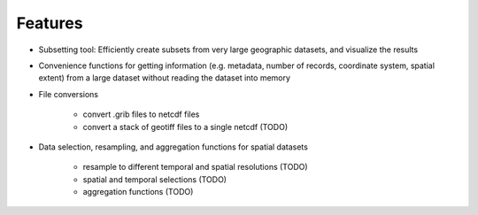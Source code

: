 Features
========

* Subsetting tool: Efficiently create subsets from very large geographic datasets, and visualize the results

* Convenience functions for getting information (e.g. metadata, number of records, coordinate system, spatial extent)
  from a large dataset without reading the dataset into memory

* File conversions

    * convert .grib files to netcdf files
    * convert a stack of geotiff files to a single netcdf (TODO)

* Data selection, resampling, and aggregation functions for spatial datasets

    * resample to different temporal and spatial resolutions (TODO)
    * spatial and temporal selections (TODO)
    * aggregation functions (TODO)
